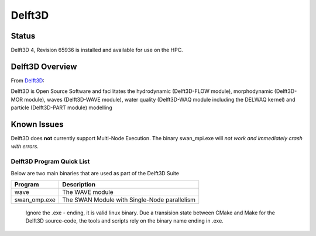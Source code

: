 -------------------------
Delft3D 
-------------------------
=======
Status
=======
Delft3D 4, Revision 65936 is installed and available for use on the HPC.

.. Delft3D: 

==================
Delft3D Overview 
==================

From `Delft3D`_: 

Delft3D is Open Source Software and facilitates the hydrodynamic (Delft3D-FLOW module), morphodynamic (Delft3D-MOR module), waves (Delft3D-WAVE module), water quality (Delft3D-WAQ module including the DELWAQ kernel) and particle (Delft3D-PART module) modelling


================================
Known Issues
================================

Delft3D does **not** currently support Multi-Node Execution.  The binary swan_mpi.exe will *not work and immediately crash with errors*.


+++++++++++++++++++++++++++++
Delft3D Program Quick List
+++++++++++++++++++++++++++++

Below are two main binaries that are used as part of the Delft3D Suite

+--------------+----------------------------------------------+
| Program      | Description                                  |
+==============+==============================================+
| wave         | The WAVE module                              |
+--------------+----------------------------------------------+
| swan_omp.exe | The SWAN Module with Single-Node parallelism |
+--------------+----------------------------------------------+

    Ignore the .exe - ending, it is valid linux binary. Due a transision state between CMake and Make for the Delft3D source-code, 
    the tools and scripts rely on the binary name ending in .exe.
